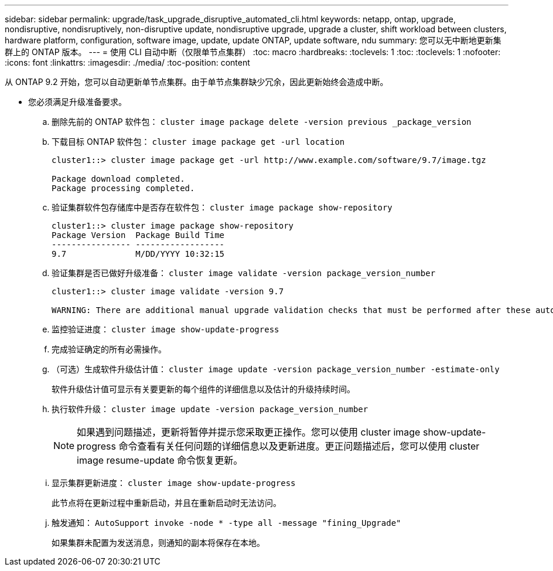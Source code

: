---
sidebar: sidebar 
permalink: upgrade/task_upgrade_disruptive_automated_cli.html 
keywords: netapp, ontap, upgrade, nondisruptive, nondisruptively, non-disruptive update, nondisruptive upgrade, upgrade a cluster, shift workload between clusters, hardware platform, configuration, software image, update, update ONTAP, update software, ndu 
summary: 您可以无中断地更新集群上的 ONTAP 版本。 
---
= 使用 CLI 自动中断（仅限单节点集群）
:toc: macro
:hardbreaks:
:toclevels: 1
:toc: 
:toclevels: 1
:nofooter: 
:icons: font
:linkattrs: 
:imagesdir: ./media/
:toc-position: content


[role="lead"]
从 ONTAP 9.2 开始，您可以自动更新单节点集群。由于单节点集群缺少冗余，因此更新始终会造成中断。

* 您必须满足升级准备要求。
+
.. 删除先前的 ONTAP 软件包： `cluster image package delete -version previous _package_version`
.. 下载目标 ONTAP 软件包： `cluster image package get -url location`
+
[listing]
----
cluster1::> cluster image package get -url http://www.example.com/software/9.7/image.tgz

Package download completed.
Package processing completed.
----
.. 验证集群软件包存储库中是否存在软件包： `cluster image package show-repository`
+
[listing]
----
cluster1::> cluster image package show-repository
Package Version  Package Build Time
---------------- ------------------
9.7              M/DD/YYYY 10:32:15
----
.. 验证集群是否已做好升级准备： `cluster image validate -version package_version_number`
+
[listing]
----
cluster1::> cluster image validate -version 9.7

WARNING: There are additional manual upgrade validation checks that must be performed after these automated validation checks have completed...
----
.. 监控验证进度： `cluster image show-update-progress`
.. 完成验证确定的所有必需操作。
.. （可选）生成软件升级估计值： `cluster image update -version package_version_number -estimate-only`
+
软件升级估计值可显示有关要更新的每个组件的详细信息以及估计的升级持续时间。

.. 执行软件升级： `cluster image update -version package_version_number`
+

NOTE: 如果遇到问题描述，更新将暂停并提示您采取更正操作。您可以使用 cluster image show-update-progress 命令查看有关任何问题的详细信息以及更新进度。更正问题描述后，您可以使用 cluster image resume-update 命令恢复更新。

.. 显示集群更新进度： `cluster image show-update-progress`
+
此节点将在更新过程中重新启动，并且在重新启动时无法访问。

.. 触发通知： `AutoSupport invoke -node * -type all -message "fining_Upgrade"`
+
如果集群未配置为发送消息，则通知的副本将保存在本地。




